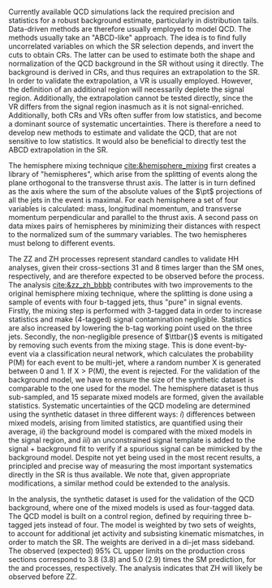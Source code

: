 <<sec:zz_zh>>

# part 2
Currently available \ac{QCD} simulations lack the required precision and statistics for a robust background estimate, particularly in distribution tails.
Data-driven methods are therefore usually employed to model \ac{QCD}.
The methods usually take an "ABCD-like" approach.
The idea is to find fully uncorrelated variables on which the \ac{SR} selection depends, and invert the cuts to obtain \acp{CR}.
The latter can be used to estimate both the shape and normalization of the \ac{QCD} background in the \ac{SR} without using it directly.
The background is derived in \acp{CR}, and thus requires an extrapolation to the \ac{SR}.
In order to validate the extrapolation, a \ac{VR} is usually employed.
However, the definition of an additional region will necessarily deplete the signal region.
Additionally, the extrapolation cannot be tested directly, since the \ac{VR} differs from the signal region inasmuch as it is not signal-enriched.
Additionally, both \acp{CR} and \acp{VR} often suffer from low statistics, and become a dominant source of systematic uncertainties.
There is therefore a need to develop new methods to estimate and validate the \ac{QCD}, that are not sensitive to low statistics.
It would also be beneficial to directly test the ABCD extrapolation in the \ac{SR}.

The hemisphere mixing technique [[cite:&hemisphere_mixing]] first creates a library of "hemispheres", which arise from the splitting of events along the plane orthogonal to the transverse thrust axis.
The latter is in turn defined as the axis where the sum of the absolute values of the $\pt$ projections of all the jets in the event is maximal.
For each hemisphere a set of four variables is calculated: mass, longitudinal momentum, and transverse momentum perpendicular and parallel to the thrust axis.
A second pass on data mixes pairs of hemispheres by minimizing their distances with respect to the normalized sum of the summary variables.
The two hemispheres must belong to different events.

The ZZ and ZH processes represent standard candles to validate HH analyses, given their cross-sections 31 and 8 times larger than the \ac{SM} ones, respectively, and are therefore expected to be observed before the \bbbb{} process.
The \zzzhbbbb{} analysis [[cite:&zz_zh_bbbb]] contributes with two improvements to the original hemisphere mixing technique, where the splitting is done using a sample of events with four b-tagged jets, thus "pure" in signal events.
Firstly, the mixing step is performed with 3-tagged data in order to increase statistics and make (4-tagged) signal contamination negligible.
Statistics are also increased by lowering the b-tag working point used on the three jets.
Secondly, the non-negligible presence of $\ttbar{}$ events is mitigated by removing such events from the mixing stage.
This is done event-by-event via a classification neural network, which calculates the probability P(M) for each event to be multi-jet, where a random number X is generated between 0 and 1. If $\text{X} > \text{P(M)}$, the event is rejected.
For the validation of the background model, we have to ensure the size of the synthetic dataset is comparable to the one used for the model.
The hemisphere dataset is thus sub-sampled, and 15 separate mixed models are formed, given the available statistics.
Systematic uncertainties of the \ac{QCD} modeling are determined using the synthetic dataset in three different ways:
/i/) differences between mixed models, arising from limited statistics, are quantified using their average, /ii/) the background model is compared with the mixed models in the signal region, and /iii/) an unconstrained signal template is added to the signal + background fit to verify if a spurious signal can be mimicked by the background model.
Despite not yet being used in the most recent \bbbb{} results, a principled and precise way of measuring the most important systematics directly in the \ac{SR} is thus available.
We note that, given appropriate modifications, a similar method could be extended to the \bbtt{} analysis.

In the analysis, the synthetic dataset is used for the validation of the \ac{QCD} background, where one of the mixed models is used as four-tagged data.
The \ac{QCD} model is built on a control region, defined by requiring three b-tagged jets instead of four.
The model is weighted by two sets of weights, to account for additional jet activity and subsisting kinematic mismatches, in order to match the \ac{SR}.
The weights are derived in a di-jet mass sideband.
The observed (expected) 95% CL upper limits on the production cross sections correspond to 3.8 (3.8) and 5.0 (2.9) times the \ac{SM} prediction, for the \zzbbbb{} and \zhbbbb{} processes, respectively.
The analysis indicates that ZH will likely be observed before ZZ.

* Additional bibliography :noexport:
** 4b novel techniques
+ [[https://cms.cern.ch/iCMS/analysisadmin/cadilines?line=HIG-20-005&tp=an&id=2316&ancode=HIG-20-005][HIG-20-005]] (4b resolved)
+ [[https://cms.cern.ch/iCMS/analysisadmin/cadilines?line=HIG-22-011&tp=an&id=2605&ancode=HIG-22-011][HIG-22-011]] (ZZ/ZH->4b)
  + [[https://indico.cern.ch/event/1275872/][DeepDive QCD modelling]]
